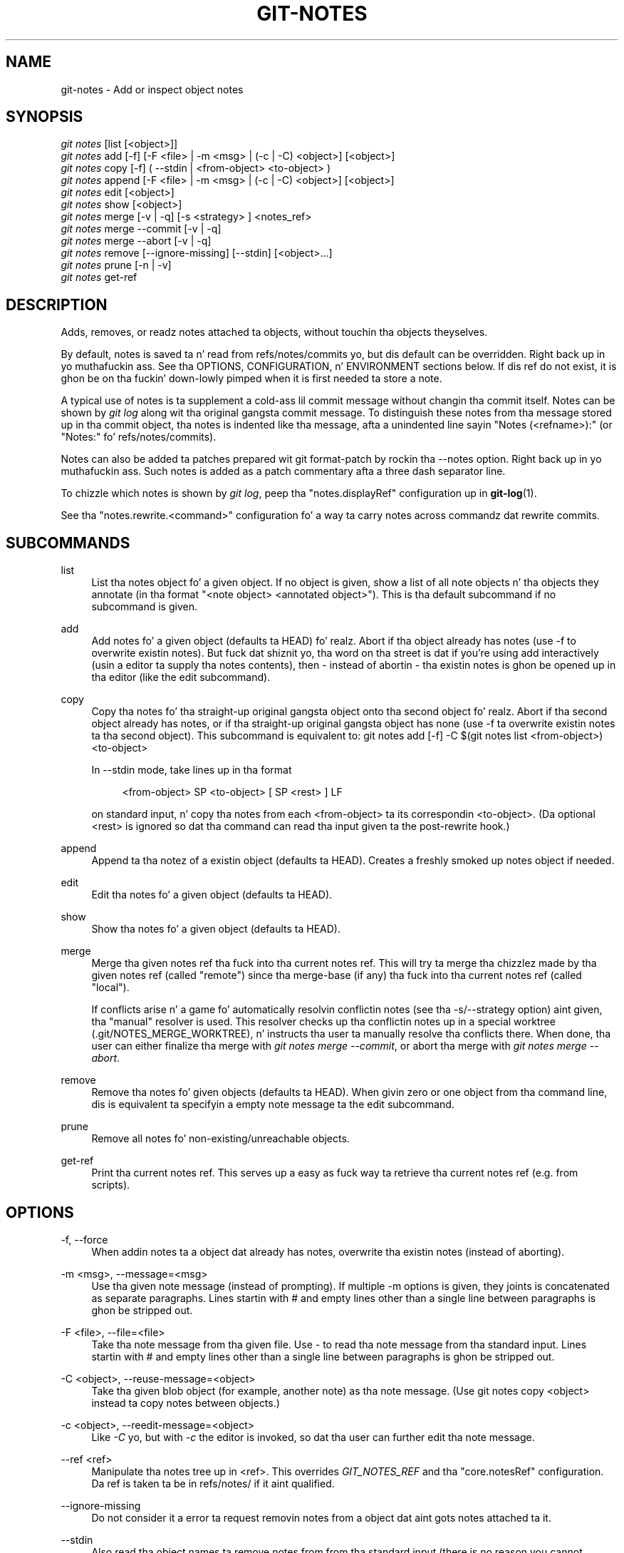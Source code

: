 '\" t
.\"     Title: git-notes
.\"    Author: [FIXME: author] [see http://docbook.sf.net/el/author]
.\" Generator: DocBook XSL Stylesheets v1.78.1 <http://docbook.sf.net/>
.\"      Date: 10/25/2014
.\"    Manual: Git Manual
.\"    Source: Git 1.9.3
.\"  Language: Gangsta
.\"
.TH "GIT\-NOTES" "1" "10/25/2014" "Git 1\&.9\&.3" "Git Manual"
.\" -----------------------------------------------------------------
.\" * Define some portabilitizzle stuff
.\" -----------------------------------------------------------------
.\" ~~~~~~~~~~~~~~~~~~~~~~~~~~~~~~~~~~~~~~~~~~~~~~~~~~~~~~~~~~~~~~~~~
.\" http://bugs.debian.org/507673
.\" http://lists.gnu.org/archive/html/groff/2009-02/msg00013.html
.\" ~~~~~~~~~~~~~~~~~~~~~~~~~~~~~~~~~~~~~~~~~~~~~~~~~~~~~~~~~~~~~~~~~
.ie \n(.g .ds Aq \(aq
.el       .ds Aq '
.\" -----------------------------------------------------------------
.\" * set default formatting
.\" -----------------------------------------------------------------
.\" disable hyphenation
.nh
.\" disable justification (adjust text ta left margin only)
.ad l
.\" -----------------------------------------------------------------
.\" * MAIN CONTENT STARTS HERE *
.\" -----------------------------------------------------------------
.SH "NAME"
git-notes \- Add or inspect object notes
.SH "SYNOPSIS"
.sp
.nf
\fIgit notes\fR [list [<object>]]
\fIgit notes\fR add [\-f] [\-F <file> | \-m <msg> | (\-c | \-C) <object>] [<object>]
\fIgit notes\fR copy [\-f] ( \-\-stdin | <from\-object> <to\-object> )
\fIgit notes\fR append [\-F <file> | \-m <msg> | (\-c | \-C) <object>] [<object>]
\fIgit notes\fR edit [<object>]
\fIgit notes\fR show [<object>]
\fIgit notes\fR merge [\-v | \-q] [\-s <strategy> ] <notes_ref>
\fIgit notes\fR merge \-\-commit [\-v | \-q]
\fIgit notes\fR merge \-\-abort [\-v | \-q]
\fIgit notes\fR remove [\-\-ignore\-missing] [\-\-stdin] [<object>\&...]
\fIgit notes\fR prune [\-n | \-v]
\fIgit notes\fR get\-ref
.fi
.sp
.SH "DESCRIPTION"
.sp
Adds, removes, or readz notes attached ta objects, without touchin tha objects theyselves\&.
.sp
By default, notes is saved ta n' read from refs/notes/commits yo, but dis default can be overridden\&. Right back up in yo muthafuckin ass. See tha OPTIONS, CONFIGURATION, n' ENVIRONMENT sections below\&. If dis ref do not exist, it is ghon be on tha fuckin' down-lowly pimped when it is first needed ta store a note\&.
.sp
A typical use of notes is ta supplement a cold-ass lil commit message without changin tha commit itself\&. Notes can be shown by \fIgit log\fR along wit tha original gangsta commit message\&. To distinguish these notes from tha message stored up in tha commit object, tha notes is indented like tha message, afta a unindented line sayin "Notes (<refname>):" (or "Notes:" fo' refs/notes/commits)\&.
.sp
Notes can also be added ta patches prepared wit git format\-patch by rockin tha \-\-notes option\&. Right back up in yo muthafuckin ass. Such notes is added as a patch commentary afta a three dash separator line\&.
.sp
To chizzle which notes is shown by \fIgit log\fR, peep tha "notes\&.displayRef" configuration up in \fBgit-log\fR(1)\&.
.sp
See tha "notes\&.rewrite\&.<command>" configuration fo' a way ta carry notes across commandz dat rewrite commits\&.
.SH "SUBCOMMANDS"
.PP
list
.RS 4
List tha notes object fo' a given object\&. If no object is given, show a list of all note objects n' tha objects they annotate (in tha format "<note object> <annotated object>")\&. This is tha default subcommand if no subcommand is given\&.
.RE
.PP
add
.RS 4
Add notes fo' a given object (defaults ta HEAD)\& fo' realz. Abort if tha object already has notes (use
\-f
to overwrite existin notes)\&. But fuck dat shiznit yo, tha word on tha street is dat if you\(cqre using
add
interactively (usin a editor ta supply tha notes contents), then \- instead of abortin \- tha existin notes is ghon be opened up in tha editor (like the
edit
subcommand)\&.
.RE
.PP
copy
.RS 4
Copy tha notes fo' tha straight-up original gangsta object onto tha second object\& fo' realz. Abort if tha second object already has notes, or if tha straight-up original gangsta object has none (use \-f ta overwrite existin notes ta tha second object)\&. This subcommand is equivalent to:
git notes add [\-f] \-C $(git notes list <from\-object>) <to\-object>
.sp
In
\-\-stdin
mode, take lines up in tha format
.sp
.if n \{\
.RS 4
.\}
.nf
<from\-object> SP <to\-object> [ SP <rest> ] LF
.fi
.if n \{\
.RE
.\}
.sp
on standard input, n' copy tha notes from each <from\-object> ta its correspondin <to\-object>\&. (Da optional
<rest>
is ignored so dat tha command can read tha input given ta the
post\-rewrite
hook\&.)
.RE
.PP
append
.RS 4
Append ta tha notez of a existin object (defaults ta HEAD)\&. Creates a freshly smoked up notes object if needed\&.
.RE
.PP
edit
.RS 4
Edit tha notes fo' a given object (defaults ta HEAD)\&.
.RE
.PP
show
.RS 4
Show tha notes fo' a given object (defaults ta HEAD)\&.
.RE
.PP
merge
.RS 4
Merge tha given notes ref tha fuck into tha current notes ref\&. This will try ta merge tha chizzlez made by tha given notes ref (called "remote") since tha merge\-base (if any) tha fuck into tha current notes ref (called "local")\&.
.sp
If conflicts arise n' a game fo' automatically resolvin conflictin notes (see tha \-s/\-\-strategy option) aint given, tha "manual" resolver is used\&. This resolver checks up tha conflictin notes up in a special worktree (\&.git/NOTES_MERGE_WORKTREE), n' instructs tha user ta manually resolve tha conflicts there\&. When done, tha user can either finalize tha merge with
\fIgit notes merge \-\-commit\fR, or abort tha merge with
\fIgit notes merge \-\-abort\fR\&.
.RE
.PP
remove
.RS 4
Remove tha notes fo' given objects (defaults ta HEAD)\&. When givin zero or one object from tha command line, dis is equivalent ta specifyin a empty note message ta the
edit
subcommand\&.
.RE
.PP
prune
.RS 4
Remove all notes fo' non\-existing/unreachable objects\&.
.RE
.PP
get\-ref
.RS 4
Print tha current notes ref\&. This serves up a easy as fuck  way ta retrieve tha current notes ref (e\&.g\&. from scripts)\&.
.RE
.SH "OPTIONS"
.PP
\-f, \-\-force
.RS 4
When addin notes ta a object dat already has notes, overwrite tha existin notes (instead of aborting)\&.
.RE
.PP
\-m <msg>, \-\-message=<msg>
.RS 4
Use tha given note message (instead of prompting)\&. If multiple
\-m
options is given, they joints is concatenated as separate paragraphs\&. Lines startin with
#
and empty lines other than a single line between paragraphs is ghon be stripped out\&.
.RE
.PP
\-F <file>, \-\-file=<file>
.RS 4
Take tha note message from tha given file\&. Use
\fI\-\fR
to read tha note message from tha standard input\&. Lines startin with
#
and empty lines other than a single line between paragraphs is ghon be stripped out\&.
.RE
.PP
\-C <object>, \-\-reuse\-message=<object>
.RS 4
Take tha given blob object (for example, another note) as tha note message\&. (Use
git notes copy <object>
instead ta copy notes between objects\&.)
.RE
.PP
\-c <object>, \-\-reedit\-message=<object>
.RS 4
Like
\fI\-C\fR yo, but with
\fI\-c\fR
the editor is invoked, so dat tha user can further edit tha note message\&.
.RE
.PP
\-\-ref <ref>
.RS 4
Manipulate tha notes tree up in <ref>\&. This overrides
\fIGIT_NOTES_REF\fR
and tha "core\&.notesRef" configuration\&. Da ref is taken ta be in
refs/notes/
if it aint qualified\&.
.RE
.PP
\-\-ignore\-missing
.RS 4
Do not consider it a error ta request removin notes from a object dat aint gots notes attached ta it\&.
.RE
.PP
\-\-stdin
.RS 4
Also read tha object names ta remove notes from from tha standard input (there is no reason you cannot combine dis wit object names from tha command line)\&.
.RE
.PP
\-n, \-\-dry\-run
.RS 4
Do not remove anything; just report tha object names whose notes would be removed\&.
.RE
.PP
\-s <strategy>, \-\-strategy=<strategy>
.RS 4
When mergin notes, resolve notes conflicts rockin tha given game\&. Da followin strategies is recognized: "manual" (default), "ours", "theirs", "union" n' "cat_sort_uniq"\&. Right back up in yo muthafuckin ass. See tha "NOTES MERGE STRATEGIES" section below fo' mo' shiznit on each notes merge game\&.
.RE
.PP
\-\-commit
.RS 4
Finalize a in\-progress
\fIgit notes merge\fR\&. Use dis option when you have resolved tha conflicts that
\fIgit notes merge\fR
stored up in \&.git/NOTES_MERGE_WORKTREE\&. This amendz tha partial merge commit pimped by
\fIgit notes merge\fR
(stored up in \&.git/NOTES_MERGE_PARTIAL) by addin tha notes up in \&.git/NOTES_MERGE_WORKTREE\&. Da notes ref stored up in tha \&.git/NOTES_MERGE_REF symref is updated ta tha resultin commit\&.
.RE
.PP
\-\-abort
.RS 4
Abort/reset a in\-progress
\fIgit notes merge\fR, i\&.e\&. a notes merge wit conflicts\&. This simply removes all filez related ta tha notes merge\&.
.RE
.PP
\-q, \-\-quiet
.RS 4
When mergin notes, operate on tha fuckin' down-lowly\&.
.RE
.PP
\-v, \-\-verbose
.RS 4
When mergin notes, be mo' verbose\&. When prunin notes, report all object names whose notes is removed\&.
.RE
.SH "DISCUSSION"
.sp
Commit notes is blobs containin extra shiznit bout a object (usually shiznit ta supplement a cold-ass lil commit\(cqs message)\&. These blobs is taken from notes refs\& fo' realz. A notes ref is probably a funky-ass branch which gotz nuff "files" whose paths is tha object names fo' tha objects they describe, wit some directory separators included fo' performizzle reasons \&\s-2\u[1]\d\s+2\&.
.sp
Every notes chizzle creates a freshly smoked up commit all up in tha specified notes ref\&. Yo ass can therefore inspect tha history of tha notes by invoking, e\&.g\&., git log \-p notes/commits\&. Currently tha commit message only recordz which operation triggered tha update, n' tha commit authorshizzle is determined accordin ta tha usual rulez (see \fBgit-commit\fR(1))\&. These details may chizzle up in tha future\&.
.sp
It be also permitted fo' a notes ref ta point directly ta a tree object, up in which case tha history of tha notes can be read wit git log \-p \-g <refname>\&.
.SH "NOTES MERGE STRATEGIES"
.sp
Da default notes merge game is "manual", which checks up conflictin notes up in a special work tree fo' resolvin notes conflicts (\&.git/NOTES_MERGE_WORKTREE), n' instructs tha user ta resolve tha conflicts up in dat work tree\&. When done, tha user can either finalize tha merge wit \fIgit notes merge \-\-commit\fR, or abort tha merge wit \fIgit notes merge \-\-abort\fR\&.
.sp
"ours" automatically resolves conflictin notes up in favor of tha local version (i\&.e\&. tha current notes ref)\&.
.sp
"theirs" automatically resolves notes conflicts up in favor of tha remote version (i\&.e\&. tha given notes ref bein merged tha fuck into tha current notes ref)\&.
.sp
"union" automatically resolves notes conflicts by concatenatin tha local n' remote versions\&.
.sp
"cat_sort_uniq" is similar ta "union" yo, but up in addizzle ta concatenatin tha local n' remote versions, dis game also sorts tha resultin lines, n' removes duplicate lines from tha result\&. This is equivalent ta applyin tha "cat | sort | uniq" shell pipeline ta tha local n' remote versions\&. This game is useful if tha notes follow a line\-based format where one wants ta avoid duplicated lines up in tha merge result\&. Note dat if either tha local or remote version contain duplicate lines prior ta tha merge, these will also be removed by dis notes merge game\&.
.SH "EXAMPLES"
.sp
Yo ass can use notes ta add annotations wit shiznit dat was not available all up in tha time a cold-ass lil commit was written\&.
.sp
.if n \{\
.RS 4
.\}
.nf
$ git notes add \-m \(aqTested\-by: Johannes Sixt <j6t@kdbg\&.org>\(aq 72a144e2
$ git show \-s 72a144e
[\&.\&.\&.]
    Signed\-off\-by: Junio C Hamano <gitster@pobox\&.com>

Notes:
    Tested\-by: Johannes Sixt <j6t@kdbg\&.org>
.fi
.if n \{\
.RE
.\}
.sp
.sp
In principle, a note be a regular Git blob, n' any kind of (non\-)format be accepted\&. Yo ass can binary\-safely create notes from arbitrary filez rockin \fIgit hash\-object\fR:
.sp
.if n \{\
.RS 4
.\}
.nf
$ cc *\&.c
$ blob=$(git hash\-object \-w a\&.out)
$ git notes \-\-ref=built add \-C "$blob" HEAD
.fi
.if n \{\
.RE
.\}
.sp
.sp
(Yo ass cannot simply use git notes \-\-ref=built add \-F a\&.out HEAD cuz dat aint binary\-safe\&.) Of course, it don\(cqt make much sense ta display non\-text\-format notes wit \fIgit log\fR, so if you use such notes, you\(cqll probably need ta write some special\-purpose tools ta do suttin' useful wit them\&.
.SH "CONFIGURATION"
.PP
core\&.notesRef
.RS 4
Notes ref ta read n' manipulate instead of
refs/notes/commits\&. Must be a unabbreviated ref name\&. This settin can be overridden all up in tha environment n' command line\&.
.RE
.PP
notes\&.displayRef
.RS 4
Which ref (or refs, if a glob or specified mo' than once), up in addizzle ta tha default set by
core\&.notesRef
or
\fIGIT_NOTES_REF\fR, ta read notes from when showin commit lyrics wit the
\fIgit log\fR
family of commands\&. This settin can be overridden on tha command line or by the
\fIGIT_NOTES_DISPLAY_REF\fR
environment variable\&. Right back up in yo muthafuckin ass. See
\fBgit-log\fR(1)\&.
.RE
.PP
notes\&.rewrite\&.<command>
.RS 4
When rewritin commits wit <command> (currently
amend
or
rebase), if dis variable is
false, git aint gonna copy notes from tha original gangsta ta tha rewritten commit\&. Defaults to
true\&. Right back up in yo muthafuckin ass. See also "notes\&.rewriteRef" below\&.
.sp
This settin can be overridden by the
\fIGIT_NOTES_REWRITE_REF\fR
environment variable\&.
.RE
.PP
notes\&.rewriteMode
.RS 4
When copyin notes durin a rewrite, what tha fuck ta do if tha target commit already has a note\&. Must be one of
overwrite,
concatenate, and
ignore\&. Defaults to
concatenate\&.
.sp
This settin can be overridden wit the
GIT_NOTES_REWRITE_MODE
environment variable\&.
.RE
.PP
notes\&.rewriteRef
.RS 4
When copyin notes durin a rewrite, specifies tha (fully qualified) ref whose notes should be copied\&. May be a glob, up in which case notes up in all matchin refs is ghon be copied\&. Yo ass may also specify dis configuration nuff muthafuckin times\&.
.sp
Do not gotz a thugged-out default value; you must configure dis variable ta enable note rewriting\&.
.sp
Can be overridden wit the
\fIGIT_NOTES_REWRITE_REF\fR
environment variable\&.
.RE
.SH "ENVIRONMENT"
.PP
\fIGIT_NOTES_REF\fR
.RS 4
Which ref ta manipulate notes from, instead of
refs/notes/commits\&. This overrides the
core\&.notesRef
setting\&.
.RE
.PP
\fIGIT_NOTES_DISPLAY_REF\fR
.RS 4
Colon\-delimited list of refs or globs indicatin which refs, up in addizzle ta tha default from
core\&.notesRef
or
\fIGIT_NOTES_REF\fR, ta read notes from when showin commit lyrics\&. This overrides the
notes\&.displayRef
setting\&.
.sp
A warnin is ghon be issued fo' refs dat do not exist yo, but a glob dat do not match any refs is silently ignored\&.
.RE
.PP
\fIGIT_NOTES_REWRITE_MODE\fR
.RS 4
When copyin notes durin a rewrite, what tha fuck ta do if tha target commit already has a note\&. Must be one of
overwrite,
concatenate, and
ignore\&. This overrides the
core\&.rewriteMode
setting\&.
.RE
.PP
\fIGIT_NOTES_REWRITE_REF\fR
.RS 4
When rewritin commits, which notes ta copy from tha original gangsta ta tha rewritten commit\&. Must be a cold-ass lil colon\-delimited list of refs or globs\&.
.sp
If not set up in tha environment, tha list of notes ta copy dependz on the
notes\&.rewrite\&.<command>
and
notes\&.rewriteRef
settings\&.
.RE
.SH "GIT"
.sp
Part of tha \fBgit\fR(7) suite
.SH "NOTES"
.IP " 1." 4
Permitted pathnames have tha form \fIab\fR/\fIcd\fR/\fIef\fR/\fI\&...\fR/\fIabcdef\&...\fR: a sequence of directory namez of two hexadecimal digits each followed by a gangbangin' filename wit tha rest of tha object ID.

